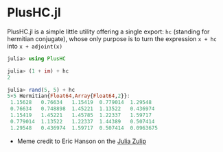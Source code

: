 #+STARTUP: inlineimages

* PlusHC.jl

PlusHC.jl is a simple little utility offering a single export: ~hc~
(standing for hermitian conjugate), whose only purpose is to turn the
expression ~x + hc~ into ~x + adjoint(x)~

#+BEGIN_SRC julia
julia> using PlusHC

julia> (1 + im) + hc
2

julia> rand(5, 5) + hc
5×5 Hermitian{Float64,Array{Float64,2}}:
 1.15628   0.76634   1.15419  0.779014  1.29548
 0.76634   0.748898  1.45221  1.13522   0.436974
 1.15419   1.45221   1.45785  1.22337   1.59717
 0.779014  1.13522   1.22337  1.44389   0.507414
 1.29548   0.436974  1.59717  0.507414  0.0963675
#+END_SRC


[[file:assets/meme.png]]

+ Meme credit to Eric Hanson on the [[https://julialang.zulipchat.com][Julia Zulip]] 
